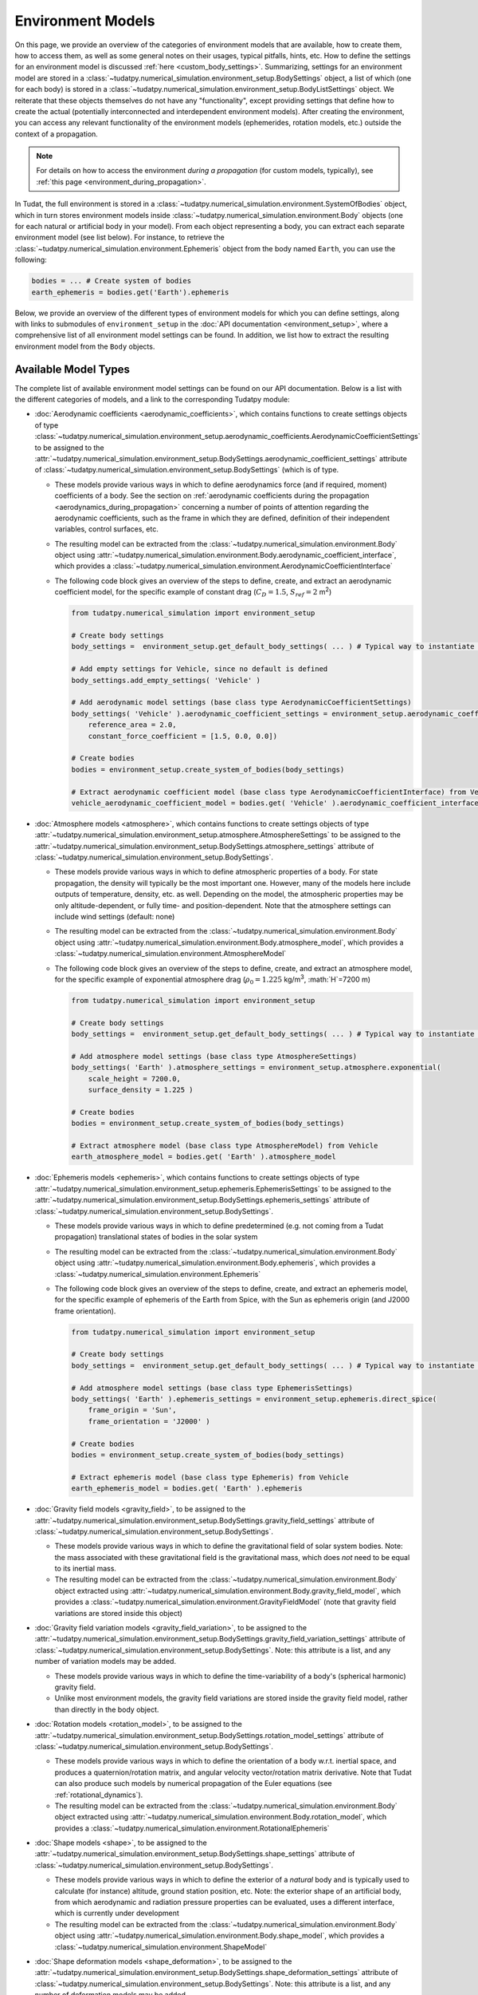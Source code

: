 
.. _environment_model_overview:

==================
Environment Models
==================

   
On this page, we provide an overview of the categories of environment models that are available, how to create them, how to access them, as well as some general notes on their usages, typical pitfalls, hints, etc. How to define the settings for an environment model is discussed :ref:`here <custom_body_settings>`. Summarizing, settings for an environment model are stored in a :class:`~tudatpy.numerical_simulation.environment_setup.BodySettings` object, a list of which (one for each body) is stored in a :class:`~tudatpy.numerical_simulation.environment_setup.BodyListSettings` object. We reiterate that these objects themselves do not have any "functionality", except providing settings that define how to create the actual (potentially interconnected and interdependent environment models). After creating the environment, you can access any relevant functionality of the environment models (ephemerides, rotation models, etc.) outside the context of a propagation.

.. note::
    For details on how to access the environment *during a propagation* (for custom models, typically), see :ref:`this page <environment_during_propagation>`.

In Tudat, the full environment is stored in a :class:`~tudatpy.numerical_simulation.environment.SystemOfBodies` object, which in turn stores environment models inside :class:`~tudatpy.numerical_simulation.environment.Body` objects (one for each natural or artificial body in your model). From each object representing a body, you can extract each separate environment model (see list below). For instance, to retrieve the :class:`~tudatpy.numerical_simulation.environment.Ephemeris` object from the body named ``Earth``, you can use the following:

.. code-block:: python

   bodies = ... # Create system of bodies
   earth_ephemeris = bodies.get('Earth').ephemeris

Below, we provide an overview of the different types of environment models for which you can define settings, along with links to submodules of ``environment_setup`` in the :doc:`API documentation <environment_setup>`, where a comprehensive list of all environment model settings can be found. In addition, we list how to extract the resulting environment model from the ``Body`` objects.

.. _available_environment_models:

Available Model Types
=====================

The complete list of available environment model settings can be found on our API documentation. Below is a list with the different categories of models, and a link to the corresponding Tudatpy module:

* :doc:`Aerodynamic coefficients <aerodynamic_coefficients>`, which contains functions to create settings objects of type :class:`~tudatpy.numerical_simulation.environment_setup.aerodynamic_coefficients.AerodynamicCoefficientSettings`  to be assigned to the :attr:`~tudatpy.numerical_simulation.environment_setup.BodySettings.aerodynamic_coefficient_settings` attribute of :class:`~tudatpy.numerical_simulation.environment_setup.BodySettings` (which is of type.

  * These models provide various ways in which to define aerodynamics force (and if required, moment) coefficients of a body. See the section on :ref:`aerodynamic coefficients during the propagation <aerodynamics_during_propagation>` concerning a number of points of attention regarding the aerodynamic coefficients, such as the frame in which they are defined, definition of their independent variables, control surfaces, etc.
  * The resulting model can be extracted from the :class:`~tudatpy.numerical_simulation.environment.Body` object using :attr:`~tudatpy.numerical_simulation.environment.Body.aerodynamic_coefficient_interface`, which provides a :class:`~tudatpy.numerical_simulation.environment.AerodynamicCoefficientInterface`
  * The following code block gives an overview of the steps to define, create, and extract an aerodynamic coefficient model, for the specific example of constant
    drag (:math:`C_{D}=1.5`, :math:`S_{ref}=2` m\ :sup:`2`)

    .. code-block:: python

        from tudatpy.numerical_simulation import environment_setup

        # Create body settings
        body_settings =  environment_setup.get_default_body_settings( ... ) # Typical way to instantiate body settings

        # Add empty settings for Vehicle, since no default is defined
        body_settings.add_empty_settings( 'Vehicle' )

        # Add aerodynamic model settings (base class type AerodynamicCoefficientSettings)
        body_settings( 'Vehicle' ).aerodynamic_coefficient_settings = environment_setup.aerodynamic_coefficients.constant(
            reference_area = 2.0,
            constant_force_coefficient = [1.5, 0.0, 0.0])

        # Create bodies
        bodies = environment_setup.create_system_of_bodies(body_settings)

        # Extract aerodynamic coefficient model (base class type AerodynamicCoefficientInterface) from Vehicle
        vehicle_aerodynamic_coefficient_model = bodies.get( 'Vehicle' ).aerodynamic_coefficient_interface



* :doc:`Atmosphere models <atmosphere>`, which contains functions to create settings objects of type :attr:`~tudatpy.numerical_simulation.environment_setup.atmosphere.AtmosphereSettings` to be assigned to the :attr:`~tudatpy.numerical_simulation.environment_setup.BodySettings.atmosphere_settings` attribute of :class:`~tudatpy.numerical_simulation.environment_setup.BodySettings`.

  * These models provide various ways in which to define atmospheric properties of a body. For state propagation, the density will typically be the most important one. However, many of the models here include outputs of temperature, density, etc. as well. Depending on the model, the atmospheric properties may be only altitude-dependent, or fully time- and position-dependent. Note that the atmosphere settings can include wind settings (default: none)
  * The resulting model can be extracted from the :class:`~tudatpy.numerical_simulation.environment.Body` object using :attr:`~tudatpy.numerical_simulation.environment.Body.atmosphere_model`, which provides a :class:`~tudatpy.numerical_simulation.environment.AtmosphereModel`
  * The following code block gives an overview of the steps to define, create, and extract an atmosphere model, for the specific example of exponential atmosphere
    drag (:math:`\rho_{0}=1.225` kg/m\ :sup:`3`, :math:`H`=7200 m)

    .. code-block:: python

        from tudatpy.numerical_simulation import environment_setup

        # Create body settings
        body_settings =  environment_setup.get_default_body_settings( ... ) # Typical way to instantiate body settings

        # Add atmosphere model settings (base class type AtmosphereSettings)
        body_settings( 'Earth' ).atmosphere_settings = environment_setup.atmosphere.exponential(
            scale_height = 7200.0,
            surface_density = 1.225 )

        # Create bodies
        bodies = environment_setup.create_system_of_bodies(body_settings)

        # Extract atmosphere model (base class type AtmosphereModel) from Vehicle
        earth_atmosphere_model = bodies.get( 'Earth' ).atmosphere_model


* :doc:`Ephemeris models <ephemeris>`, which contains functions to create settings objects of type :attr:`~tudatpy.numerical_simulation.environment_setup.ephemeris.EphemerisSettings` to be assigned to the :attr:`~tudatpy.numerical_simulation.environment_setup.BodySettings.ephemeris_settings` attribute of :class:`~tudatpy.numerical_simulation.environment_setup.BodySettings`.
  
  * These models provide various ways in which to define predetermined (e.g. not coming from a Tudat propagation) translational states of bodies in the solar system
  * The resulting model can be extracted from the :class:`~tudatpy.numerical_simulation.environment.Body` object using :attr:`~tudatpy.numerical_simulation.environment.Body.ephemeris`, which provides a :class:`~tudatpy.numerical_simulation.environment.Ephemeris`
  * The following code block gives an overview of the steps to define, create, and extract an ephemeris model, for the specific example of ephemeris of the Earth from Spice, with the Sun as ephemeris origin (and J2000 frame orientation).

    .. code-block:: python

        from tudatpy.numerical_simulation import environment_setup

        # Create body settings
        body_settings =  environment_setup.get_default_body_settings( ... ) # Typical way to instantiate body settings

        # Add atmosphere model settings (base class type EphemerisSettings)
        body_settings( 'Earth' ).ephemeris_settings = environment_setup.ephemeris.direct_spice(
            frame_origin = 'Sun',
            frame_orientation = 'J2000' )

        # Create bodies
        bodies = environment_setup.create_system_of_bodies(body_settings)

        # Extract ephemeris model (base class type Ephemeris) from Vehicle
        earth_ephemeris_model = bodies.get( 'Earth' ).ephemeris

* :doc:`Gravity field models <gravity_field>`, to be assigned to the :attr:`~tudatpy.numerical_simulation.environment_setup.BodySettings.gravity_field_settings` attribute of :class:`~tudatpy.numerical_simulation.environment_setup.BodySettings`.  

  * These models provide various ways in which to define the gravitational field of solar system bodies. Note: the mass associated with these gravitational field is the gravitational mass, which does *not* need to be equal to its inertial mass.
  * The resulting model can be extracted from the :class:`~tudatpy.numerical_simulation.environment.Body` object extracted using :attr:`~tudatpy.numerical_simulation.environment.Body.gravity_field_model`, which provides a :class:`~tudatpy.numerical_simulation.environment.GravityFieldModel` (note that gravity field variations are stored inside this object)
  
* :doc:`Gravity field variation models <gravity_field_variation>`, to be assigned to the :attr:`~tudatpy.numerical_simulation.environment_setup.BodySettings.gravity_field_variation_settings` attribute of :class:`~tudatpy.numerical_simulation.environment_setup.BodySettings`. Note: this attribute is a list, and any number of variation models may be added.  

  * These models provide various ways in which to define the time-variability of a body's (spherical harmonic) gravity field.
  * Unlike most environment models, the gravity field variations are stored inside the gravity field model, rather than directly in the body object.
  
* :doc:`Rotation models <rotation_model>`, to be assigned to the :attr:`~tudatpy.numerical_simulation.environment_setup.BodySettings.rotation_model_settings` attribute of :class:`~tudatpy.numerical_simulation.environment_setup.BodySettings`. 

  * These models provide various ways in which to define the orientation of a body w.r.t. inertial space, and produces a quaternion/rotation matrix, and angular velocity vector/rotation matrix derivative. Note that Tudat can also produce such models by numerical propagation of the Euler equations (see :ref:`rotational_dynamics`).
  * The resulting model can be extracted from the :class:`~tudatpy.numerical_simulation.environment.Body` object extracted using :attr:`~tudatpy.numerical_simulation.environment.Body.rotation_model`, which provides a :class:`~tudatpy.numerical_simulation.environment.RotationalEphemeris`

* :doc:`Shape models <shape>`, to be assigned to the :attr:`~tudatpy.numerical_simulation.environment_setup.BodySettings.shape_settings` attribute of :class:`~tudatpy.numerical_simulation.environment_setup.BodySettings`. 

  * These models provide various ways in which to define the exterior of a *natural* body and is typically used to calculate (for instance) altitude, ground station position, etc. Note: the exterior shape of an artificial body, from which aerodynamic and radiation pressure properties can be evaluated, uses a different interface, which is currently under development
  * The resulting model can be extracted from the :class:`~tudatpy.numerical_simulation.environment.Body` object using :attr:`~tudatpy.numerical_simulation.environment.Body.shape_model`, which provides a :class:`~tudatpy.numerical_simulation.environment.ShapeModel`

* :doc:`Shape deformation models <shape_deformation>`, to be assigned to the :attr:`~tudatpy.numerical_simulation.environment_setup.BodySettings.shape_deformation_settings` attribute of :class:`~tudatpy.numerical_simulation.environment_setup.BodySettings`.  Note: this attribute is a list, and any number of deformation models may be added.  

  * These models provide various ways in which to define time variability of the shape of a body. These are typically relevant for detailed position models of ground stations (note that the models assigned here are global; station-specific models can be assigned to individual stations)
 
* :doc:`Radiation pressure source and target models <radiation_pressure>`, to be assigned to the :attr:`~tudatpy.numerical_simulation.environment_setup.BodySettings.radiation_source_settings` and :attr:`~tudatpy.numerical_simulation.environment_setup.BodySettings.radiation_pressure_target_settings` attribute of :class:`~tudatpy.numerical_simulation.environment_setup.BodySettings`.

  * These models provide various ways in which to define the radiation flux emitted by a body, and a response of a body to incident radiation pressure. More details are provided on a :ref:`dedicated page <radiation_pressure_acceleration>`
  * The resulting model can be extracted from the :class:`~tudatpy.numerical_simulation.environment.Body` object extracted using :attr:`~tudatpy.numerical_simulation.environment.Body.radiation_pressure_source` and :attr:`~tudatpy.numerical_simulation.environment.Body.radiation_pressure_target`, which provides a :class:`~tudatpy.numerical_simulation.environment.RadiationSourceModel` and a :class:`~tudatpy.numerical_simulation.environment.RadiationPressureTargetModel`, respectively.


* :doc:`Rigid body properties <rigid_body>`, to be assigned to the :attr:`~tudatpy.numerical_simulation.environment_setup.BodySettings.rigid_body_settings` attribute of :class:`~tudatpy.numerical_simulation.environment_setup.BodySettings`.   

  * This property defines the mass, center of mass and inertia tensor of a body. If the body has a gravity field, corresponding rigid body properties are automatically created (but, defining rigid body properties does not define a gravity field!) Note: If defined manually, the inertia tensor must be provided in the body-fixed frame (the orientation of which is defined by the body's rotation model), and must *not* be normalized. 
  * The resulting model can be extracted from the :class:`~tudatpy.numerical_simulation.environment.Body` object extracted using :attr:`~tudatpy.numerical_simulation.environment.Body.rigid_body_properties`, which provides a :class:`~tudatpy.numerical_simulation.environment.RigidBodyProperties`

* :doc:`Ground stations <ground_station>`, to be assigned to the :attr:`~tudatpy.numerical_simulation.environment_setup.BodySettings.ground_station_settings` attribute of :class:`~tudatpy.numerical_simulation.environment_setup.BodySettings`.  Note: this attribute is a list, and any number of stations may be added.  

  * These models define ground stations (which includes planetary landers) on a celestial body. Each ground station may have any number of station motion models assigned to it. 
  * The dictionary of all ground stations is extracted from a :class:`~tudatpy.numerical_simulation.environment.Body` object using :attr:`~tudatpy.numerical_simulation.environment.Body.ground_station_list`, which has :class:`~tudatpy.numerical_simulation.environment.GroundStation` objects as dictionary values

* :doc:`Vehicle systems <vehicle_systems>`, currently limited to the vehicle exterior shape, to be assigned to the :attr:`~tudatpy.numerical_simulation.environment_setup.BodySettings.vehicle_shape_settings` attribute of :class:`~tudatpy.numerical_simulation.environment_setup.BodySettings`.

  * These models define physical characteristics and hardware systems of the vehicle. This functionality is currently in a preliminary state, and its use in the body settings is limited to the vehicle's exterior shape.
  * The resulting model can be extracted from the :class:`~tudatpy.numerical_simulation.environment.Body` object extracted using :attr:`~tudatpy.numerical_simulation.environment.Body.system_models`, which provides a :class:`~tudatpy.numerical_simulation.environment.VehicleSystems`
